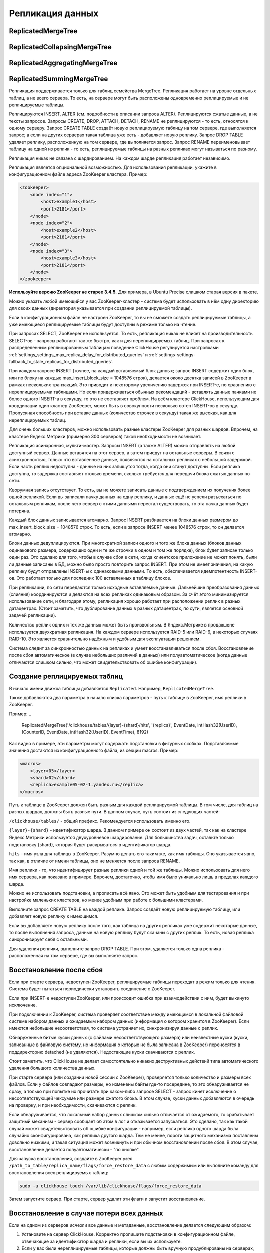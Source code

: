 .. _table_engines-replication:

Репликация данных
-----------------

ReplicatedMergeTree
~~~~~~~~~~~~~~~~~~~

ReplicatedCollapsingMergeTree
~~~~~~~~~~~~~~~~~~~~~~~~~~~~~

ReplicatedAggregatingMergeTree
~~~~~~~~~~~~~~~~~~~~~~~~~~~~~~

ReplicatedSummingMergeTree
~~~~~~~~~~~~~~~~~~~~~~~~~~

Репликация поддерживается только для таблиц семейства MergeTree. Репликация работает на уровне отдельных таблиц, а не всего сервера. То есть, на сервере могут быть расположены одновременно реплицируемые и не реплицируемые таблицы.

Реплицируются INSERT, ALTER (см. подробности в описании запроса ALTER). Реплицируются сжатые данные, а не тексты запросов.
Запросы CREATE, DROP, ATTACH, DETACH, RENAME не реплицируются - то есть, относятся к одному серверу. Запрос CREATE TABLE создаёт новую реплицируемую таблицу на том сервере, где выполняется запрос; а если на других серверах такая таблица уже есть - добавляет новую реплику. Запрос DROP TABLE удаляет реплику, расположенную на том сервере, где выполняется запрос. Запрос RENAME переименовывает таблицу на одной из реплик - то есть, реплицируемые таблицы на разных репликах могут называться по разному.

Репликация никак не связана с шардированием. На каждом шарде репликация работает независимо.

Репликация является опциональной возможностью. Для использования репликации, укажите в конфигурационном файле адреса ZooKeeper кластера. Пример:

.. code-block:: xml

  <zookeeper>
      <node index="1">
          <host>example1</host>
          <port>2181</port>
      </node>
      <node index="2">
          <host>example2</host>
          <port>2181</port>
      </node>
      <node index="3">
          <host>example3</host>
          <port>2181</port>
      </node>
  </zookeeper>

**Используйте версию ZooKeeper не старее 3.4.5.** Для примера, в Ubuntu Precise слишком старая версия в пакете.

Можно указать любой имеющийся у вас ZooKeeper-кластер - система будет использовать в нём одну директорию для своих данных (директория указывается при создании реплицируемой таблицы).

Если в конфигурационном файле не настроен ZooKeeper, то вы не сможете создать реплицируемые таблицы, а уже имеющиеся реплицируемые таблицы будут доступны в режиме только на чтение.

При запросах SELECT, ZooKeeper не используется. То есть, репликация никак не влияет на производительность SELECT-ов - запросы работают так же быстро, как и для нереплицируемых таблиц. При запросах к распределенным реплицированным таблицам поведение ClickHouse регулируется настройками :ref:`settings_settings_max_replica_delay_for_distributed_queries` и :ref:`settings-settings-fallback_to_stale_replicas_for_distributed_queries`.

При каждом запросе INSERT (точнее, на каждый вставляемый блок данных; запрос INSERT содержит один блок, или по блоку на каждые max_insert_block_size = 1048576 строк), делается около десятка записей в ZooKeeper в рамках нескольких транзакций. Это приводит к некоторому увеличению задержек при INSERT-е, по сравнению с нереплицируемыми таблицами. Но если придерживаться обычных рекомендаций - вставлять данные пачками не более одного INSERT-а в секунду, то это не составляет проблем. На всём кластере ClickHouse, использующим для координации один кластер ZooKeeper, может быть в совокупности несколько сотен INSERT-ов в секунду. Пропускная способность при вставке данных (количество строчек в секунду) такая же высокая, как для нереплицируемых таблиц.

Для очень больших кластеров, можно использовать разные кластеры ZooKeeper для разных шардов. Впрочем, на кластере Яндекс.Метрики (примерно 300 серверов) такой необходимости не возникает.

Репликация асинхронная, мульти-мастер. Запросы INSERT (а также ALTER) можно отправлять на любой доступный сервер. Данные вставятся на этот сервер, а затем приедут на остальные серверы. В связи с асинхронностью, только что вставленные данные, появляются на остальных репликах с небольшой задержкой. Если часть реплик недоступна - данные на них запишутся тогда, когда они станут доступны. Если реплика доступна, то задержка составляет столько времени, сколько требуется для передачи блока сжатых данных по сети.

Кворумная запись отсутствует. То есть, вы не можете записать данные с подтверждением их получения более одной репликой. Если вы записали пачку данных на одну реплику, и данные ещё не успели разъехаться по остальным репликам, после чего сервер с этими данными перестал существовать, то эта пачка данных будет потеряна.

Каждый блок данных записывается атомарно. Запрос INSERT разбивается на блоки данных размером до max_insert_block_size = 1048576 строк. То есть, если в запросе INSERT менее 1048576 строк, то он делается атомарно.

Блоки данных дедуплицируются. При многократной записи одного и того же блока данных (блоков данных одинакового размера, содержащих одни и те же строчки в одном и том же порядке), блок будет записан только один раз. Это сделано для того, чтобы в случае сбоя в сети, когда клиентское приложение не может понять, были ли данные записаны в БД, можно было просто повторить запрос INSERT. При этом не имеет значения, на какую реплику будут отправлены INSERT-ы с одинаковыми данными. То есть, обеспечивается идемпотентность INSERT-ов. Это работает только для последних 100 вставленных в таблицу блоков.

При репликации, по сети передаются только исходные вставляемые данные. Дальнейшие преобразования данных (слияния) координируются и делаются на всех репликах одинаковым образом. За счёт этого минимизируется использование сети, и благодаря этому, репликация хорошо работает при расположении реплик в разных датацентрах. (Стоит заметить, что дублирование данных в разных датацентрах, по сути, является основной задачей репликации).

Количество реплик одних и тех же данных может быть произвольным. В Яндекс.Метрике в продакшене используется двухкратная репликация. На каждом сервере используется RAID-5 или RAID-6, в некоторых случаях RAID-10. Это является сравнительно надёжным и удобным для эксплуатации решением.

Система следит за синхронностью данных на репликах и умеет восстанавливаться после сбоя. Восстановление после сбоя автоматическое (в случае небольших различий в данных) или полуавтоматическое (когда данные отличаются слишком сильно, что может свидетельствовать об ошибке конфигурации).

Создание реплицируемых таблиц
~~~~~~~~~~~~~~~~~~~~~~~~~~~~~

В начало имени движка таблицы добавляется ``Replicated``. Например, ``ReplicatedMergeTree``.

Также добавляются два параметра в начало списка параметров - путь к таблице в ZooKeeper, имя реплики в ZooKeeper.

Пример:
..

  ReplicatedMergeTree('/clickhouse/tables/{layer}-{shard}/hits', '{replica}', EventDate, intHash32(UserID), (CounterID, EventDate, intHash32(UserID), EventTime), 8192)

Как видно в примере, эти параметры могут содержать подстановки в фигурных скобках. Подставляемые значения достаются из конфигурационного файла, из секции macros. Пример:

.. code-block:: xml

  <macros>
      <layer>05</layer>
      <shard>02</shard>
      <replica>example05-02-1.yandex.ru</replica>
  </macros>

Путь к таблице в ZooKeeper должен быть разным для каждой реплицируемой таблицы. В том числе, для таблиц на разных шардах, должны быть разные пути.
В данном случае, путь состоит из следующих частей:

``/clickhouse/tables/`` - общий префикс. Рекомендуется использовать именно его.

``{layer}-{shard}`` - идентификатор шарда. В данном примере он состоит из двух частей, так как на кластере Яндекс.Метрики используется двухуровневое шардирование. Для большинства задач, оставьте только подстановку {shard}, которая будет раскрываться в идентификатор шарда.

``hits`` - имя узла для таблицы в ZooKeeper. Разумно делать его таким же, как имя таблицы. Оно указывается явно, так как, в отличие от имени таблицы, оно не меняется после запроса RENAME.

Имя реплики - то, что идентифицирует разные реплики одной и той же таблицы. Можно использовать для него имя сервера, как показано в примере. Впрочем, достаточно, чтобы имя было уникально лишь в пределах каждого шарда.

Можно не использовать подстановки, а прописать всё явно. Это может быть удобным для тестирования и при настройке маленьких кластеров, но менее удобным при работе с большими кластерами.

Выполните запрос CREATE TABLE на каждой реплике. Запрос создаёт новую реплицируемую таблицу, или добавляет новую реплику к имеющимся.

Если вы добавляете новую реплику после того, как таблица на других репликах уже содержит некоторые данные, то после выполнения запроса, данные на новую реплику будут скачаны с других реплик. То есть, новая реплика синхронизирует себя с остальными.

Для удаления реплики, выполните запрос DROP TABLE. При этом, удаляется только одна реплика - расположенная на том сервере, где вы выполняете запрос.

Восстановление после сбоя
~~~~~~~~~~~~~~~~~~~~~~~~~

Если при старте сервера, недоступен ZooKeeper, реплицируемые таблицы переходят в режим только для чтения. Система будет пытаться периодически установить соединение с ZooKeeper.

Если при INSERT-е недоступен ZooKeeper, или происходит ошибка при взаимодействии с ним, будет выкинуто исключение.

При подключении к ZooKeeper, система проверяет соответствие между имеющимся в локальной файловой системе набором данных и ожидаемым набором данных (информация о котором хранится в ZooKeeper). Если имеются небольшие несоответствия, то система устраняет их, синхронизируя данные с реплик.

Обнаруженные битые куски данных (с файлами несоответствующего размера) или неизвестные куски (куски, записанные в файловую систему, но информация о которых не была записана в ZooKeeper) переносятся в поддиректорию detached (не удаляются). Недостающие куски скачиваются с реплик.

Стоит заметить, что ClickHouse не делает самостоятельно никаких деструктивных действий типа автоматического удаления большого количества данных.

При старте сервера (или создании новой сессии с ZooKeeper), проверяется только количество и размеры всех файлов. Если у файлов совпадают размеры, но изменены байты где-то посередине, то это обнаруживается не сразу, а только при попытке их прочитать при каком-либо запросе SELECT - запрос кинет исключение о несоответствующей чексумме или размере сжатого блока. В этом случае, куски данных добавляются в очередь на проверку, и при необходимости, скачиваются с реплик.

Если обнаруживается, что локальный набор данных слишком сильно отличается от ожидаемого, то срабатывает защитный механизм - сервер сообщает об этом в лог и отказывается запускаться. Это сделано, так как такой случай может свидетельствовать об ошибке конфигурации - например, если реплика одного шарда была случайно сконфигурирована, как реплика другого шарда. Тем не менее, пороги защитного механизма поставлены довольно низкими, и такая ситуация может возникнуть и при обычном восстановлении после сбоя. В этом случае, восстановление делается полуавтоматически - "по кнопке".

Для запуска восстановления, создайте в ZooKeeper узел ``/path_to_table/replica_name/flags/force_restore_data`` с любым содержимым или выполните команду для восстановления всех реплицируемых таблиц:

.. code-block:: bash

  sudo -u clickhouse touch /var/lib/clickhouse/flags/force_restore_data

Затем запустите сервер. При старте, сервер удалит эти флаги и запустит восстановление.

Восстановление в случае потери всех данных
~~~~~~~~~~~~~~~~~~~~~~~~~~~~~~~~~~~~~~~~~~

Если на одном из серверов исчезли все данные и метаданные, восстановление делается следующим образом:

#. Установите на сервер ClickHouse. Корректно пропишите подстановки в конфигурационном файле, отвечающие за идентификатор шарда и реплики, если вы их используете.
#. Если у вас были нереплицируемые таблицы, которые должны быть вручную продублированы на серверах, скопируйте их данные (в директории /var/lib/clickhouse/data/db_name/table_name/) с реплики.
#. Скопируйте с реплики определения таблиц, находящиеся в /var/lib/clickhouse/metadata/. Если в определениях таблиц, идентификатор шарда или реплики, прописаны в явном виде - исправьте их, чтобы они соответствовали данной реплике. (Альтернативный вариант - запустить сервер и сделать самостоятельно все запросы ATTACH TABLE, которые должны были бы быть в соответствующих .sql файлах в /var/lib/clickhouse/metadata/.)
#. Создайте в ZooKeeper узел /path_to_table/replica_name/flags/force_restore_data с любым содержимым или выполните команду для восстановления всех реплицируемых таблиц: ``sudo -u clickhouse touch /var/lib/clickhouse/flags/force_restore_data``

Затем запустите сервер (перезапустите, если уже запущен). Данные будут скачаны с реплик.

В качестве альтернативного варианта восстановления, вы можете удалить из ZooKeeper информацию о потерянной реплике - ``/path_to_table/replica_name``, и затем создать реплику заново, как написано в разделе "Создание реплицируемых таблиц".

Отсутствует ограничение на использование сетевой полосы при восстановлении. Имейте это ввиду, если восстанавливаете сразу много реплик.

Преобразование из MergeTree в ReplicatedMergeTree
~~~~~~~~~~~~~~~~~~~~~~~~~~~~~~~~~~~~~~~~~~~~~~~~~

Здесь и далее, под ``MergeTree`` подразумеваются все движки таблиц семейства ``MergeTree``, так же для ``ReplicatedMergeTree``.

Если у вас была таблица типа MergeTree, репликация которой делалась вручную, вы можете преобразовать её в реплицируемую таблицу. Это может понадобиться лишь в случаях, когда вы уже успели накопить большое количество данных в таблице типа MergeTree, а сейчас хотите включить репликацию.

Если на разных репликах данные отличаются, то сначала синхронизируйте их, либо удалите эти данные на всех репликах кроме одной.

Переименуйте имеющуюся MergeTree таблицу, затем создайте со старым именем таблицу типа ReplicatedMergeTree.
Перенесите данные из старой таблицы в поддиректорию detached в директории с данными новой таблицы (``/var/lib/clickhouse/data/db_name/table_name/``).
Затем добавьте эти куски данных в рабочий набор с помощью выполнения запросов ALTER TABLE ATTACH PART на одной из реплик.

Преобразование из ReplicatedMergeTree в MergeTree
~~~~~~~~~~~~~~~~~~~~~~~~~~~~~~~~~~~~~~~~~~~~~~~~~

Создайте таблицу типа MergeTree с другим именем. Перенесите в её директорию с данными все данные из директории с данными таблицы типа ReplicatedMergeTree. Затем удалите таблицу типа ReplicatedMergeTree и перезапустите сервер.

Если вы хотите избавиться от таблицы ReplicatedMergeTree, не запуская сервер, то
 * удалите соответствующий файл .sql в директории с метаданными (``/var/lib/clickhouse/metadata/``);
 * удалите соответствующий путь в ZooKeeper (``/path_to_table/replica_name``);

После этого, вы можете запустить сервер, создать таблицу типа MergeTree, перенести данные в её директорию, и перезапустить сервер.

Восстановление в случае потери или повреждения метаданных на ZooKeeper кластере
~~~~~~~~~~~~~~~~~~~~~~~~~~~~~~~~~~~~~~~~~~~~~~~~~~~~~~~~~~~~~~~~~~~~~~~~~~~~~~~

Если данные в ZooKeeper оказались утеряны или повреждены, то вы можете сохранить данные, переместив их в нереплицируемую таблицу, как описано в пункте выше.

Если на остальных репликах есть точно такие же куски, они будут добавлены в рабочий набор на них. Если нет - куски будут скачаны с той реплики, где они есть.
